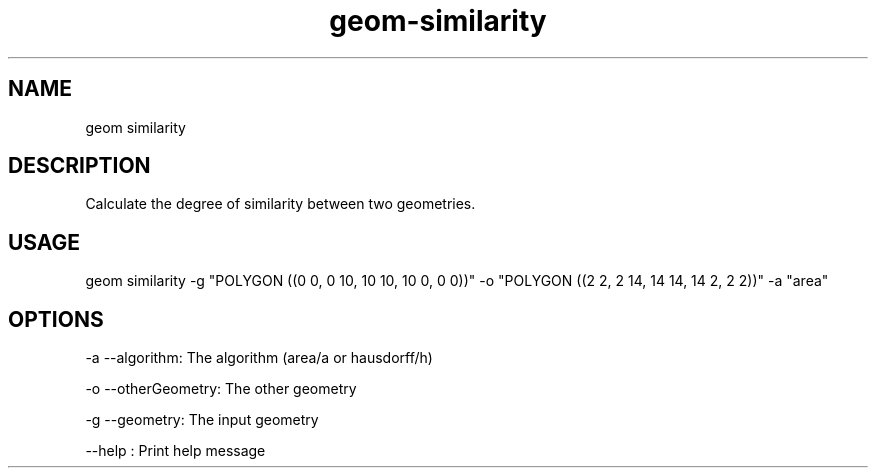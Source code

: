 .TH "geom-similarity" "1" "4 May 2012" "version 0.1"
.SH NAME
geom similarity
.SH DESCRIPTION
Calculate the degree of similarity between two geometries.
.SH USAGE
geom similarity -g "POLYGON ((0 0, 0 10, 10 10, 10 0, 0 0))" -o "POLYGON ((2 2, 2 14, 14 14, 14 2, 2 2))" -a "area" 
.SH OPTIONS
-a --algorithm: The algorithm (area/a or hausdorff/h)
.PP
-o --otherGeometry: The other geometry
.PP
-g --geometry: The input geometry
.PP
--help : Print help message
.PP
